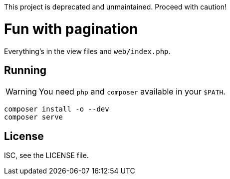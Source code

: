 This project is deprecated and unmaintained. Proceed with caution!

Fun with pagination
===================

Everything's in the view files and `web/index.php`.

Running
-------

WARNING: You need `php` and `composer` available in your `$PATH`.

[source,bash]
----
composer install -o --dev
composer serve
----

License
-------
ISC, see the LICENSE file.
